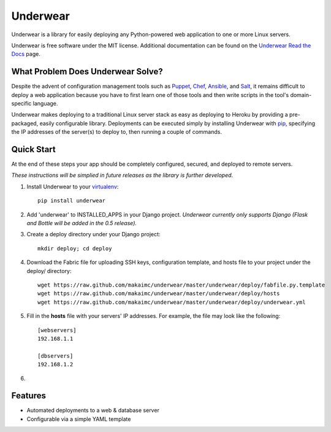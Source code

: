 ===============================
Underwear
===============================

.. image:: https://badge.fury.io/py/underwear.png
    :target: http://badge.fury.io/py/underwear
    
.. image:: https://travis-ci.org/makaimc/underwear.png?branch=master
        :target: https://travis-ci.org/makaimc/underwear

.. image:: https://pypip.in/d/underwear/badge.png
        :target: https://crate.io/packages/underwear?version=latest


Underwear is a library for easily deploying any Python-powered web 
application to one or more Linux servers.

Underwear is free software under the MIT license. Additional documentation
can be found on the `Underwear Read the Docs <http://underwear.rtfd.org>`_ 
page.


What Problem Does Underwear Solve?
----------------------------------
Despite the advent of configuration management tools such as 
`Puppet <http://puppetlabs.com/puppet/what-is-puppet>`_,
`Chef <http://www.getchef.com/chef/>`_, 
`Ansible <http://www.ansibleworks.com/>`_, and 
`Salt <http://www.saltstack.com/community/>`_, it remains difficult to deploy
a web application because you have to first learn one of those tools and
then write scripts in the tool's domain-specific language.

Underwear makes deploying to a traditional Linux server stack as easy as 
deploying to Heroku by providing a pre-packaged, easily configurable library. 
Deployments can be executed simply by installing Underwear with 
`pip <http://www.pip-installer.org/en/latest/index.html>`_, specifying the
IP addresses of the server(s) to deploy to, then running a couple of commands.


Quick Start
-----------
At the end of these steps your app should be completely configured, secured,
and deployed to remote servers. 

*These instructions will be simplied in future releases as the library
is further developed*.

1. Install Underwear to your 
   `virtualenv <https://pypi.python.org/pypi/virtualenv>`_:: 

     pip install underwear

2. Add 'underwear' to INSTALLED_APPS in your Django
   project. *Underwear currently only supports Django (Flask and Bottle 
   will be added in the 0.5 release).* 

3. Create a deploy directory under your Django project::

     mkdir deploy; cd deploy


4. Download the Fabric file for uploading SSH keys, configuration template, 
   and hosts file to your project under the deploy/ directory::

     wget https://raw.github.com/makaimc/underwear/master/underwear/deploy/fabfile.py.template
     wget https://raw.github.com/makaimc/underwear/master/underwear/deploy/hosts
     wget https://raw.github.com/makaimc/underwear/master/underwear/deploy/underwear.yml

5. Fill in the **hosts** file with your servers' IP addresses. For example,
   the file may look like the following::

    [webservers]
    192.168.1.1

    [dbservers]
    192.168.1.2

6. 


Features
--------
* Automated deployments to a web & database server
* Configurable via a simple YAML template


